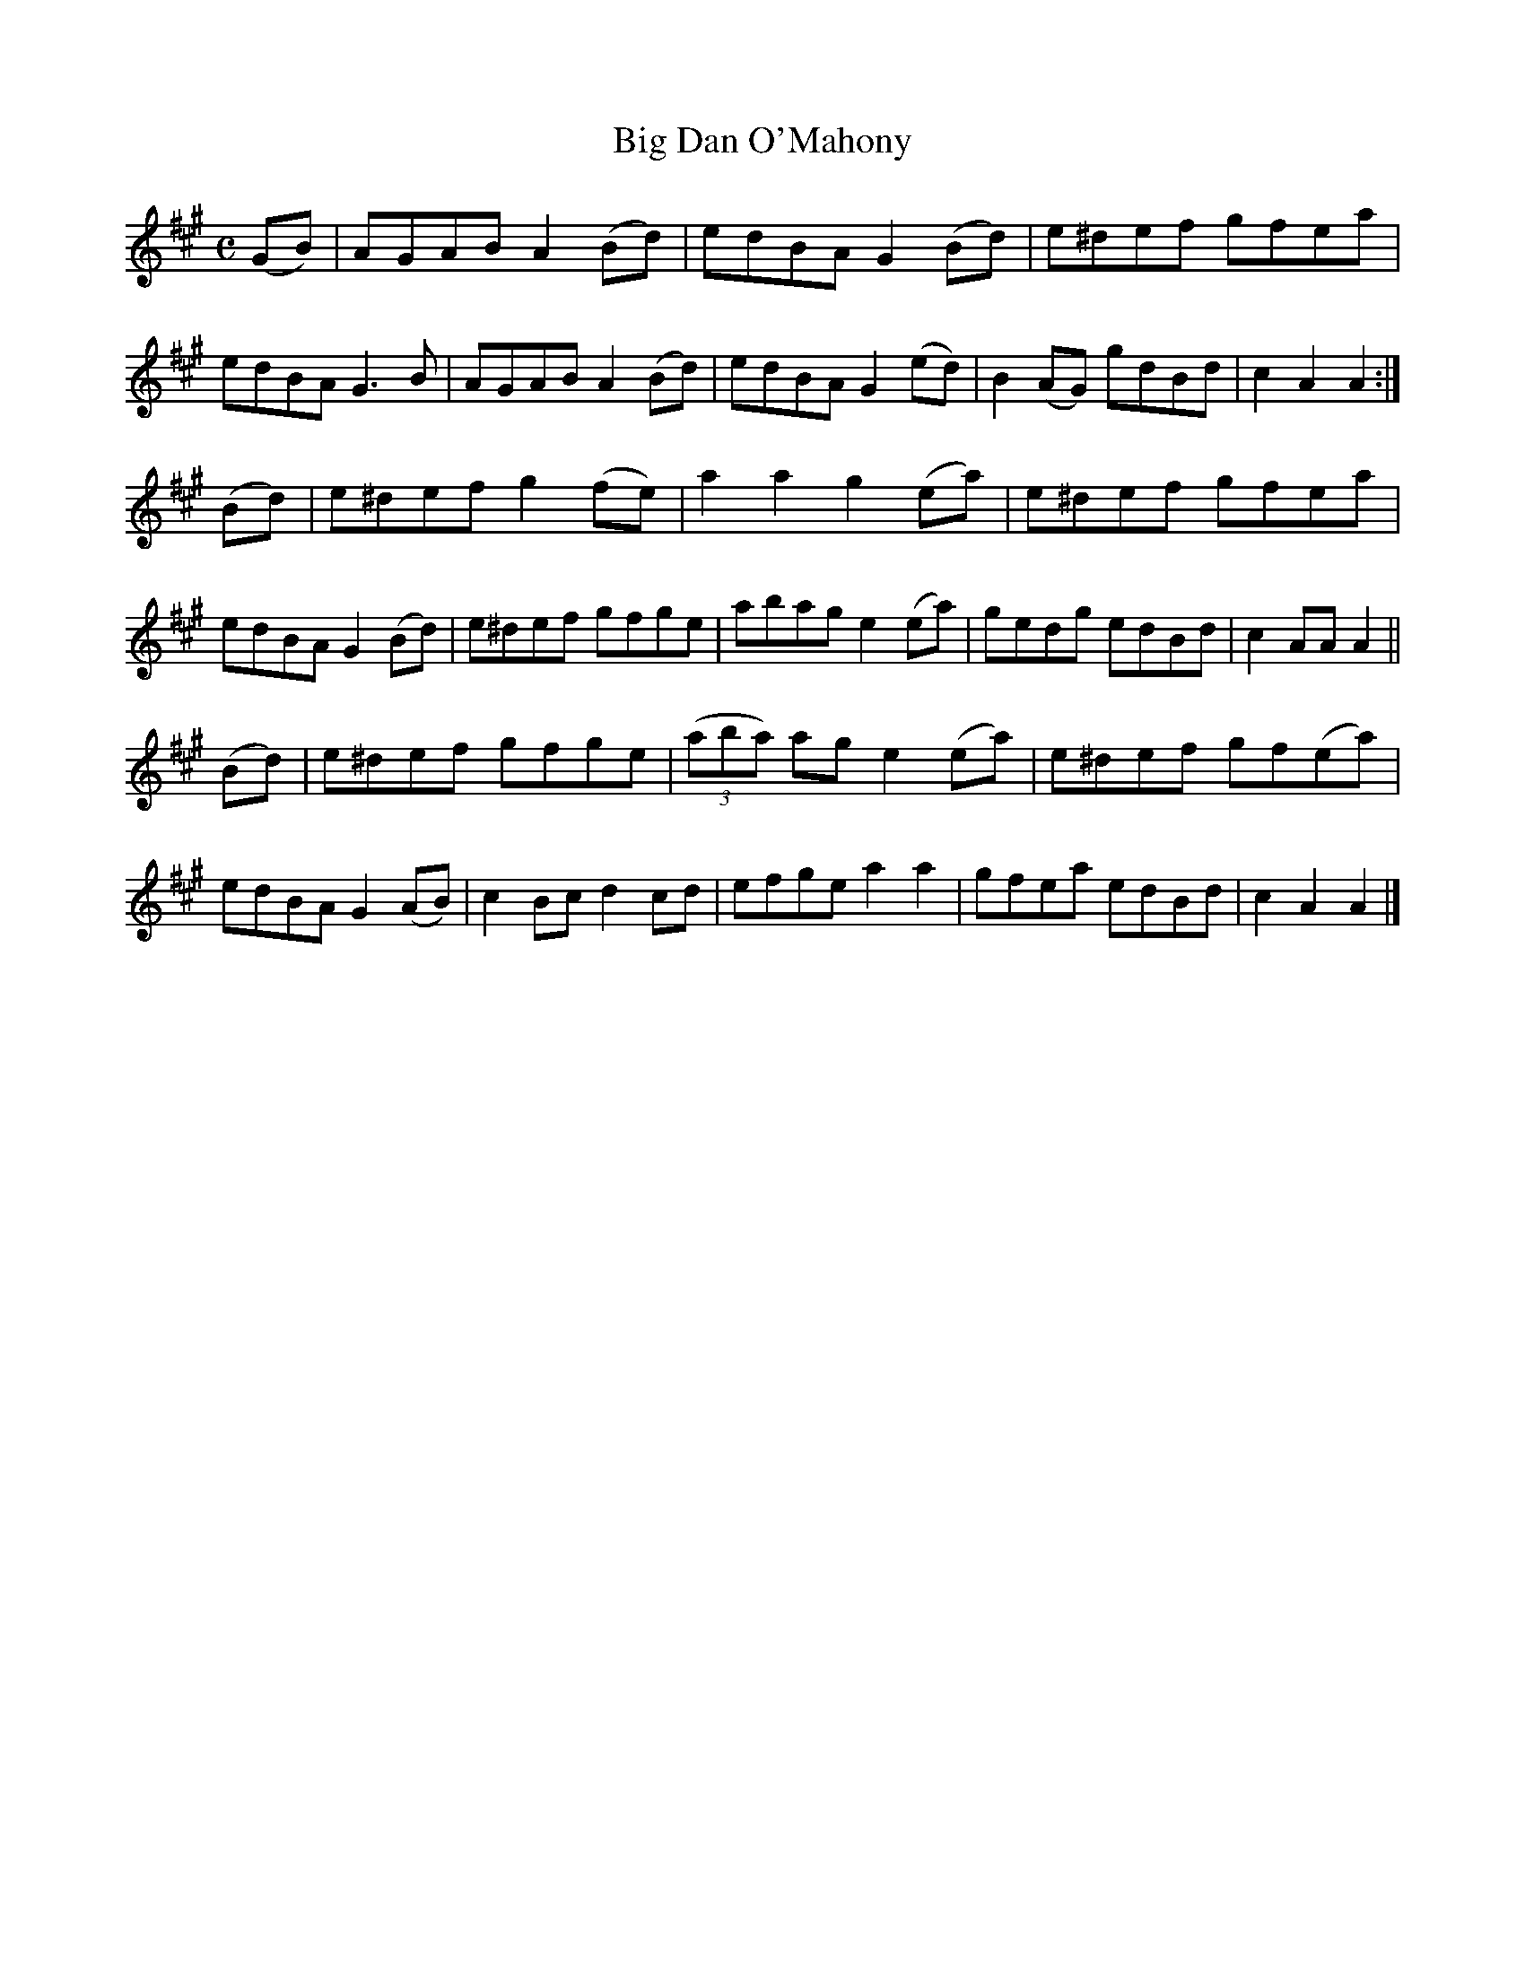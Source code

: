 X: 1585
T: Big Dan O'Mahony
R: hornpipe
N: Collected by F.O'Neill
B: O'Neill's 1850 #1585
Z: Michael D. Long, 9/29/98
Z: Michael Hogan
M: C
L: 1/8
K: A
(GB) |\
AGAB A2(Bd) | edBA G2(Bd) | e^def gfea | edBA G3B |\
AGAB A2(Bd) | edBA G2(ed) | B2(AG) gdBd | c2A2 A2 :|
(Bd) |\
e^def g2(fe) | a2a2 g2(ea) | e^def gfea | edBA G2(Bd) |\
e^def gfge | abag e2(ea) | gedg edBd | c2AA A2 ||
(Bd) |\
e^def gfge | (3(aba) ag e2(ea) | e^def gf(ea) | edBA G2(AB) |\
c2Bc d2cd | efge a2a2 | gfea edBd | c2A2 A2 |]
